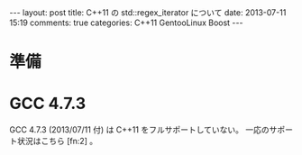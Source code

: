 #+BEGIN_HTML
---
layout: post
title: C++11 の std::regex_iterator について
date: 2013-07-11 15:19
comments: true
categories: C++11 GentooLinux Boost
---
#+END_HTML
#+OPTIONS: toc:nil num:nil LaTeX:t

* 準備

* GCC 4.7.3
GCC 4.7.3 (2013/07/11 付) は C++11 をフルサポートしていない。
一応のサポート状況はこちら [fn:2] 。
